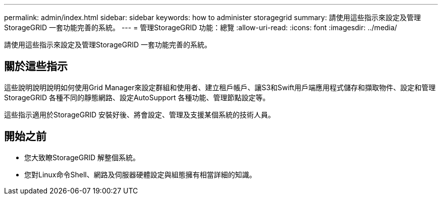 ---
permalink: admin/index.html 
sidebar: sidebar 
keywords: how to administer storagegrid 
summary: 請使用這些指示來設定及管理StorageGRID 一套功能完善的系統。 
---
= 管理StorageGRID 功能：總覽
:allow-uri-read: 
:icons: font
:imagesdir: ../media/


[role="lead"]
請使用這些指示來設定及管理StorageGRID 一套功能完善的系統。



== 關於這些指示

這些說明說明說明如何使用Grid Manager來設定群組和使用者、建立租戶帳戶、讓S3和Swift用戶端應用程式儲存和擷取物件、設定和管理StorageGRID 各種不同的靜態網路、設定AutoSupport 各種功能、管理節點設定等。

這些指示適用於StorageGRID 安裝好後、將會設定、管理及支援某個系統的技術人員。



== 開始之前

* 您大致瞭StorageGRID 解整個系統。
* 您對Linux命令Shell、網路及伺服器硬體設定與組態擁有相當詳細的知識。

